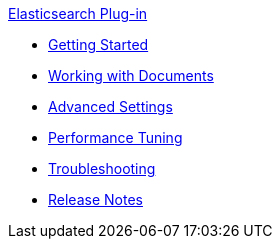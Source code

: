.xref:index.adoc[Elasticsearch Plug-in]
* xref:getting-started.adoc[Getting Started]
* xref:working-with-documents.adoc[Working with Documents]
* xref:advanced-settings.adoc[Advanced Settings]
* xref:performance-tuning.adoc[Performance Tuning]
* xref:troubleshooting.adoc[Troubleshooting]
* xref:release-notes.adoc[Release Notes]
